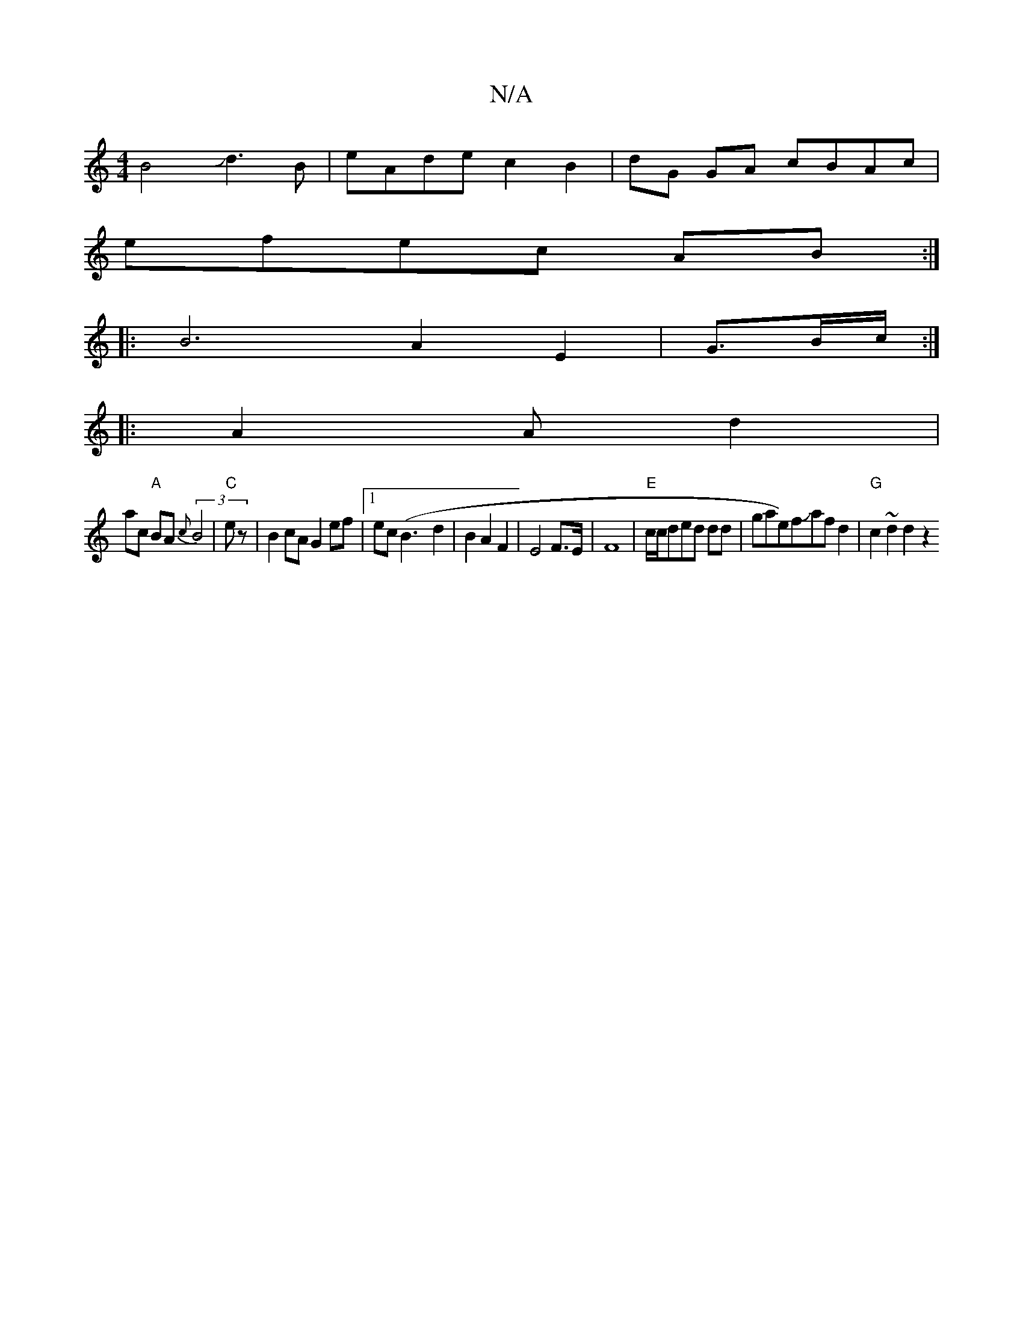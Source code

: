 X:1
T:N/A
M:4/4
R:N/A
K:Cmajor
B4 Jd3B|eAde c2B2|dG GA cBAc|
efec AB:|
|:B6 A2 E2|G3/B/c/2 :|
|: A2 A d2 |
ac "A" BA (3{c}B4- |"C" ez| B2cA G2 ef |1 ec (B3-d2 | B2 A2 F2 | E4 F>E|F8-|"E"c/c/ded dd | ">"gae)fJaf d2 |"G" c2~d2 d2 z2 